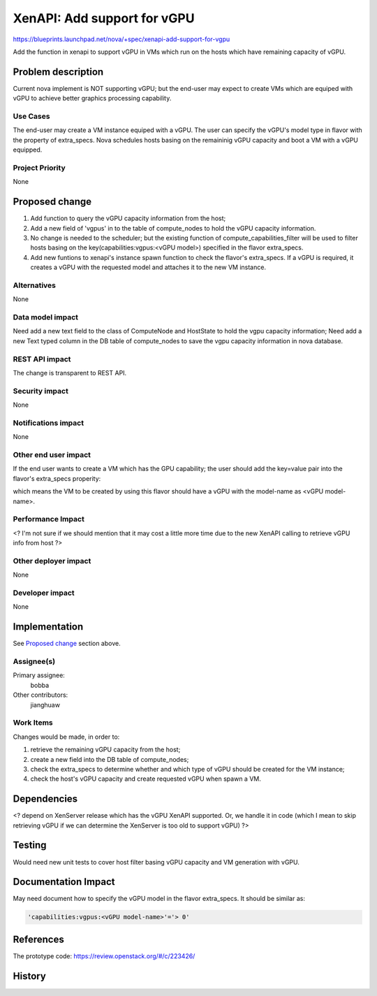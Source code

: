 ..
 This work is licensed under a Creative Commons Attribution 3.0 Unported
 License.

 http://creativecommons.org/licenses/by/3.0/legalcode

==========================================
XenAPI: Add support for vGPU
==========================================

https://blueprints.launchpad.net/nova/+spec/xenapi-add-support-for-vgpu

Add the function in xenapi to support vGPU in VMs which run on the hosts
which have remaining capacity of vGPU.

Problem description
===================

Current nova implement is NOT supporting vGPU; but the end-user may expect to
create VMs which are equiped with vGPU to achieve better graphics processing
capability.

Use Cases
----------

The end-user may create a VM  instance equiped with a vGPU. The user can
specify the vGPU's model type in flavor with the property of extra_specs.
Nova schedules hosts basing on the remaininig vGPU capacity and boot a VM
with a vGPU equipped.

Project Priority
-----------------

None

Proposed change
===============

1. Add function to query the vGPU capacity information from the host;
2. Add a new field of 'vgpus' in to the table of compute_nodes to hold
   the vGPU capacity information.
3. No change is needed to the scheduler; but the existing function of
   compute_capabilities_filter will be used to filter hosts basing on
   the key(capabilities:vgpus:<vGPU model>) specified in the flavor
   extra_specs.
4. Add new funtions to xenapi's instance spawn function to check the
   flavor's extra_specs. If a vGPU is required, it creates a vGPU with
   the requested model and attaches it to the new VM instance.

Alternatives
------------

None

Data model impact
-----------------

Need add a new text field to the class of ComputeNode and HostState to hold
the vgpu capacity information;
Need add a new Text typed column in the DB table of compute_nodes to save the
vgpu capacity information in nova database.

REST API impact
---------------

The change is transparent to REST API.

Security impact
---------------

None

Notifications impact
--------------------

None

Other end user impact
---------------------

If the end user wants to create a VM which has the GPU capability; the user
should add the key=value pair into the flavor's extra_specs properity:

.. code::
  e.g. set the key=value pair as 'capabilities:vgpus:<vGPU model-name>'='> 0'

which means the VM to be created by using this flavor should have a vGPU with
the model-name as <vGPU model-name>.

Performance Impact
------------------

<?
I'm not sure if we should mention that it may cost a little more time due to
the new XenAPI calling to retrieve vGPU info from host
?>

Other deployer impact
---------------------

None

Developer impact
----------------

None


Implementation
==============

See `Proposed change`_ section above.

Assignee(s)
-----------

Primary assignee:
  bobba

Other contributors:
  jianghuaw

Work Items
----------

Changes would be made, in order to:

1. retrieve the remaining vGPU capacity from the host;
2. create a new field into the DB table of compute_nodes;
3. check the extra_specs to determine whether and which type of vGPU should
   be created for the VM instance;
4. check the host's vGPU capacity and create requested vGPU when spawn a VM.

Dependencies
============

<?
depend on XenServer release which has the vGPU XenAPI supported. Or,
we handle it in code (which I mean to skip retrieving vGPU if we can
determine the XenServer is too old to support vGPU)
?>


Testing
=======

Would need new unit tests to cover host filter basing vGPU capacity and VM
generation with vGPU.


Documentation Impact
====================

May need document how to specify the vGPU model in the flavor extra_specs.
It should be similar as:

.. code::

  'capabilities:vgpus:<vGPU model-name>'='> 0'


References
==========

The prototype code:
https://review.openstack.org/#/c/223426/


History
=======

